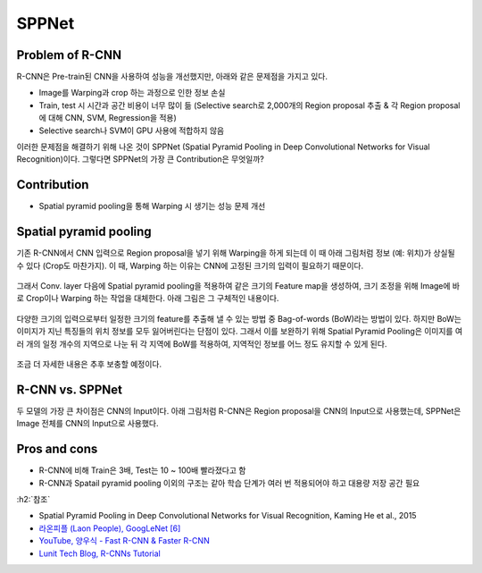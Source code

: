 =======
SPPNet
=======

Problem of R-CNN
=================

R-CNN은 Pre-train된 CNN을 사용하여 성능을 개선했지만, 아래와 같은 문제점을 가지고 있다.

* Image를 Warping과 crop 하는 과정으로 인한 정보 손실
* Train, test 시 시간과 공간 비용이 너무 많이 듦 (Selective search로 2,000개의 Region proposal 추출 & 각 Region proposal에 대해 CNN, SVM, Regression을 적용)
* Selective search나 SVM이 GPU 사용에 적합하지 않음

이러한 문제점을 해결하기 위해 나온 것이 SPPNet (Spatial Pyramid Pooling in Deep Convolutional Networks for Visual Recognition)이다. 그렇다면 SPPNet의 가장 큰 Contribution은 무엇일까?


Contribution
==============

* Spatial pyramid pooling을 통해 Warping 시 생기는 성능 문제 개선


Spatial pyramid pooling
========================

기존 R-CNN에서 CNN 입력으로 Region proposal을 넣기 위해 Warping을 하게 되는데 이 때 아래 그림처럼 정보 (예: 위치)가 상실될 수 있다 (Crop도 마찬가지). 이 때, Warping 하는 이유는 CNN에 고정된 크기의 입력이 필요하기 때문이다.

.. figure:: ../img/od/sppnet/problem_of_crop_and_warp.png
    :align: center
    :scale: 50%

.. rst-class:: centered

    출처: Spatial Pyramid Pooling in Deep Convolutional Networks for Visual Recognition

그래서 Conv. layer 다음에 Spatial pyramid pooling을 적용하여 같은 크기의 Feature map을 생성하여, 크기 조정을 위해 Image에 바로 Crop이나 Warping 하는 작업을 대체한다. 아래 그림은 그 구체적인 내용이다.

.. figure:: ../img/od/sppnet/bow_and_spm.png
    :align: center
    :scale: 100%

.. rst-class:: centered

    출처: `adioshun.gitbooks.io <https://adioshun.gitbooks.io/semantic-segmentation/ref02pooling-c5d0-b300-d55c-ace0-cc30.html>`_

다양한 크기의 입력으로부터 일정한 크기의 feature를 추출해 낼 수 있는 방법 중 Bag-of-words (BoW)라는 방법이 있다. 하지만 BoW는 이미지가 지닌 특징들의 위치 정보를 모두 잃어버린다는 단점이 있다. 그래서 이를 보완하기 위해 Spatial Pyramid Pooling은 이미지를 여러 개의 일정 개수의 지역으로 나눈 뒤 각 지역에 BoW를 적용하여, 지역적인 정보를 어느 정도 유지할 수 있게 된다.

.. figure:: ../img/od/sppnet/sppnet_figure3.png
    :align: center
    :scale: 50%

.. rst-class:: centered

    출처: Spatial Pyramid Pooling in Deep Convolutional Networks for Visual Recognition

조금 더 자세한 내용은 추후 보충할 예정이다.


R-CNN vs. SPPNet
=================

두 모델의 가장 큰 차이점은 CNN의 Input이다. 아래 그림처럼 R-CNN은 Region proposal을 CNN의 Input으로 사용했는데, SPPNet은 Image 전체를 CNN의 Input으로 사용했다.

.. figure:: ../img/od/sppnet/r-cnn_vs_sppnet.png
    :align: center
    :scale: 80%

.. rst-class:: centered

    출처: `hwkim94.github.io, Fast R CNN(2015) <https://github.com/hwkim94/hwkim94.github.io/wiki/Fast-R-CNN(2015)>`_


Pros and cons
==============

* R-CNN에 비해 Train은 3배, Test는 10 ~ 100배 빨라졌다고 함
* R-CNN과 Spatail pyramid pooling 이외의 구조는 같아 학습 단계가 여러 번 적용되어야 하고 대용량 저장 공간 필요


:h2:`참조`

* Spatial Pyramid Pooling in Deep Convolutional Networks for Visual Recognition, Kaming He et al., 2015
* `라온피플 (Laon People), GoogLeNet [6] <https://blog.naver.com/laonple/220731472214>`_
* `YouTube, 양우식 - Fast R-CNN & Faster R-CNN <https://youtu.be/Jo32zrxr6l8>`_
* `Lunit Tech Blog, R-CNNs Tutorial <https://blog.lunit.io/2017/06/01/r-cnns-tutorial/>`_
